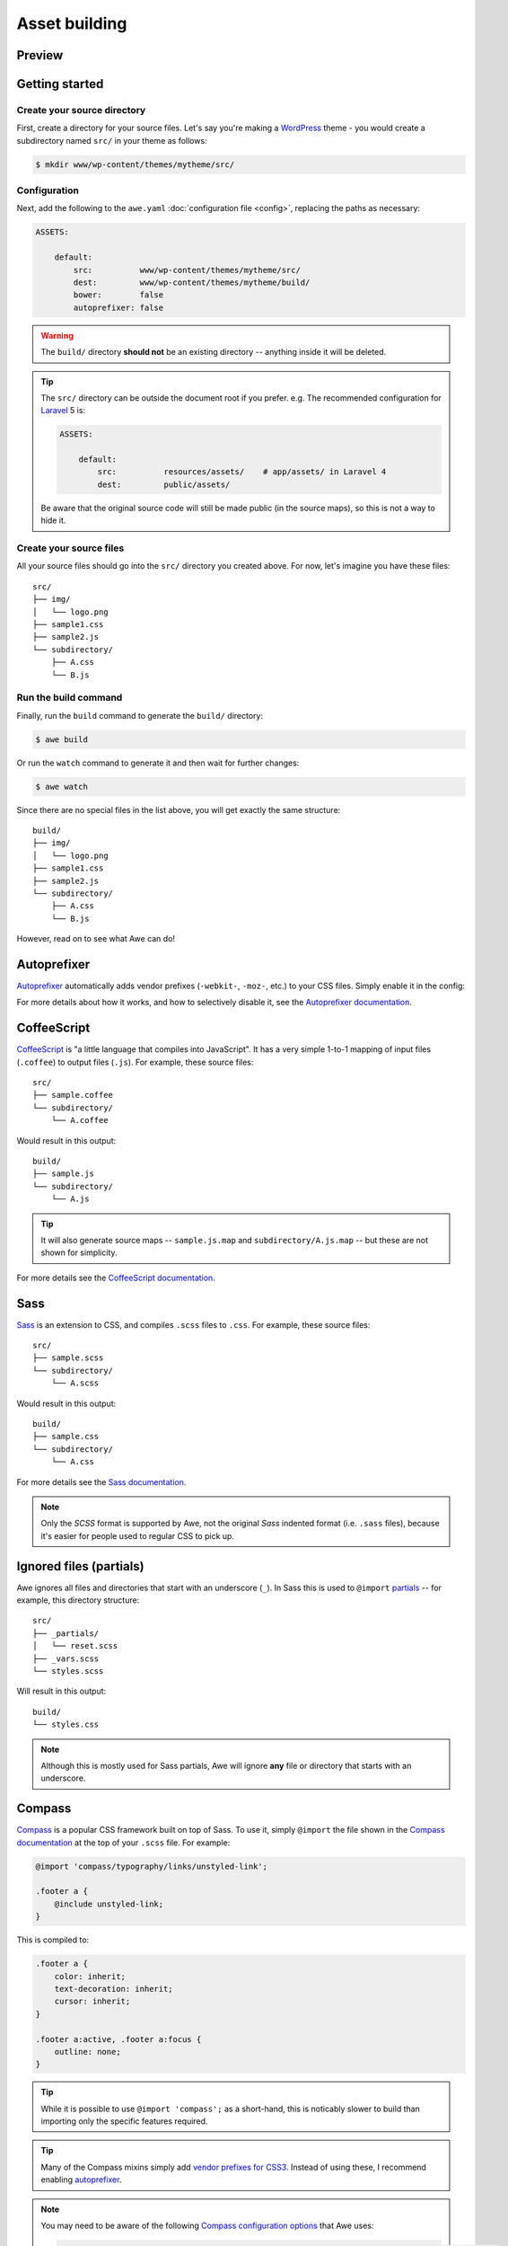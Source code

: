 ################################################################################
 Asset building
################################################################################

.. only:: html

  .. contents::
    :local:


================================================================================
 Preview
================================================================================

.. only:: html

    .. admonition:: Preview
        :class: note wy-alert-neutral

        .. raw:: html

            <iframe src="https://showterm.herokuapp.com/7e1b44fc8d279f48b39c4" width="100%" height="507" style="border: 1px solid #bbb;"></iframe>


================================================================================
 Getting started
================================================================================

----------------------------------------
 Create your source directory
----------------------------------------

First, create a directory for your source files. Let's say you're making a `WordPress <https://wordpress.org/>`_ theme - you would create a subdirectory named ``src/`` in your theme as follows:

.. code-block:: bash

    $ mkdir www/wp-content/themes/mytheme/src/


----------------------------------------
 Configuration
----------------------------------------

Next, add the following to the ``awe.yaml`` :doc:`configuration file <config>`, replacing the paths as necessary:

.. code-block:: yaml

    ASSETS:

        default:
            src:          www/wp-content/themes/mytheme/src/
            dest:         www/wp-content/themes/mytheme/build/
            bower:        false
            autoprefixer: false

.. warning::

    The ``build/`` directory **should not** be an existing directory -- anything inside it will be deleted.

.. tip::

    The ``src/`` directory can be outside the document root if you prefer. e.g. The recommended configuration for `Laravel <http://laravel.com/>`_ 5 is:

    .. code-block:: yaml

        ASSETS:

            default:
                src:          resources/assets/    # app/assets/ in Laravel 4
                dest:         public/assets/

    Be aware that the original source code will still be made public (in the source maps), so this is not a way to hide it.


----------------------------------------
 Create your source files
----------------------------------------

All your source files should go into the ``src/`` directory you created above. For now, let's imagine you have these files::

    src/
    ├── img/
    │   └── logo.png
    ├── sample1.css
    ├── sample2.js
    └── subdirectory/
        ├── A.css
        └── B.js


----------------------------------------
 Run the build command
----------------------------------------

Finally, run the ``build`` command to generate the ``build/`` directory:

.. code-block:: bash

    $ awe build

Or run the ``watch`` command to generate it and then wait for further changes:

.. code-block:: bash

    $ awe watch

Since there are no special files in the list above, you will get exactly the same structure::

    build/
    ├── img/
    │   └── logo.png
    ├── sample1.css
    ├── sample2.js
    └── subdirectory/
        ├── A.css
        └── B.js

However, read on to see what Awe can do!


.. _autoprefixer:

================================================================================
 Autoprefixer
================================================================================

`Autoprefixer <https://github.com/postcss/autoprefixer>`__ automatically adds vendor prefixes (``-webkit-``, ``-moz-``, etc.) to your CSS files. Simply enable it in the config:

.. code-block:: yaml
    :emphasize-lines: 7

    ASSETS:

        default:
            src:          www/wp-content/themes/mytheme/src/
            dest:         www/wp-content/themes/mytheme/build/
            bower:        false
            autoprefixer: true

For more details about how it works, and how to selectively disable it, see the `Autoprefixer documentation <https://github.com/postcss/autoprefixer#readme>`_.


================================================================================
 CoffeeScript
================================================================================

`CoffeeScript <http://coffeescript.org/>`_ is "a little language that compiles into JavaScript". It has a very simple 1-to-1 mapping of input files (``.coffee``) to output files (``.js``). For example, these source files::

    src/
    ├── sample.coffee
    └── subdirectory/
        └── A.coffee

Would result in this output::

    build/
    ├── sample.js
    └── subdirectory/
        └── A.js

.. tip::

    It will also generate source maps -- ``sample.js.map`` and ``subdirectory/A.js.map`` -- but these are not shown for simplicity.

For more details see the `CoffeeScript documentation <http://coffeescript.org/>`_.


================================================================================
 Sass
================================================================================

`Sass <http://sass-lang.com/>`_ is an extension to CSS, and compiles ``.scss`` files to ``.css``. For example, these source files::

    src/
    ├── sample.scss
    └── subdirectory/
        └── A.scss

Would result in this output::

    build/
    ├── sample.css
    └── subdirectory/
        └── A.css

For more details see the `Sass documentation <http://sass-lang.com/guide>`_.

.. note::

    Only the *SCSS* format is supported by Awe, not the original *Sass* indented format (i.e. ``.sass`` files), because it's easier for people used to regular CSS to pick up.


================================================================================
 Ignored files (partials)
================================================================================

Awe ignores all files and directories that start with an underscore (``_``). In Sass this is used to ``@import`` `partials <http://sass-lang.com/guide#topic-4>`_ -- for example, this directory structure::

    src/
    ├── _partials/
    │   └── reset.scss
    ├── _vars.scss
    └── styles.scss

Will result in this output::

    build/
    └── styles.css

.. note::

    Although this is mostly used for Sass partials, Awe will ignore **any** file or directory that starts with an underscore.


================================================================================
 Compass
================================================================================

`Compass <http://compass-style.org/>`_ is a popular CSS framework built on top of Sass. To use it, simply ``@import`` the file shown in the `Compass documentation <http://compass-style.org/reference/compass/>`_ at the top of your ``.scss`` file. For example:

.. code-block:: scss

    @import 'compass/typography/links/unstyled-link';

    .footer a {
        @include unstyled-link;
    }

This is compiled to:

.. code-block:: css

    .footer a {
        color: inherit;
        text-decoration: inherit;
        cursor: inherit;
    }

    .footer a:active, .footer a:focus {
        outline: none;
    }

.. tip::

    While it is possible to use ``@import 'compass';`` as a short-hand, this is noticably slower to build than importing only the specific features required.

.. tip::

    Many of the Compass mixins simply add `vendor prefixes for CSS3 <http://compass-style.org/reference/compass/css3/>`_. Instead of using these, I recommend enabling `autoprefixer`_.

.. note::

    You may need to be aware of the following `Compass configuration options <http://compass-style.org/help/documentation/configuration-reference/>`_ that Awe uses:

    .. code-block:: ruby

        images_path      = 'src/img/'                     # used by image-url(), inline-image(), etc.
        fonts_path       = 'src/fonts/'                   # used by font-url(), inline-font-files(), etc.
        sprite_load_path = ['src/img/', 'src/_sprites/']  # used for sprite generation (see below)

    This means images should be kept in a folder called ``img/``, font files in ``fonts/`` and sprites in ``_sprites/``.


================================================================================
 Sprites
================================================================================

Compass has the ability to take several small icons and combine them into a single image, then use that as a sprite in your CSS.

To do this, first create a directory inside ``src/_sprites/`` with the name of the sprite -- e.g. ``src/_sprites/navbar/``. Inside that directory create a PNG image for each icon. You can also have variants ending with ``_hover``, ``_active`` and ``_target`` which map to ``:hover``, ``:active`` and ``:target`` in the CSS. So, for example, you may have a directory structure like this::

    src/
    ├── _sprites/
    │   └── navbar/
    │       ├── edit.png
    │       ├── edit_hover.png
    │       ├── ...
    │       ├── save.png
    │       └── save_hover.png
    └── sample.scss

Then in the SCSS file enter the following:

.. code-block:: scss

    @import 'compass/utilities/sprites';
    @import 'navbar/*.png';              // This path is relative to the _sprites/ directory
    @include all-navbar-sprites;         // Replace 'navbar' with the directory name

This will generate a directory structure similar to the following::

    build/
    ├── _generated/
    │   └── navbar-s71af1c7425.png
    └── sample.css

And the following classes will appear in the output file, ready for you to use in your HTML:

.. code-block:: css

    /* Replace 'navbar' with the directory name */
    .navbar-delete       { ... }
    .navbar-delete:hover { ... }
    .navbar-edit         { ... }
    .navbar-edit:hover   { ... }
    .navbar-new          { ... }
    .navbar-new:hover    { ... }
    .navbar-save         { ... }
    .navbar-save:hover   { ... }


----------------------------------------
 Advanced spriting
----------------------------------------

If you require more control over the classes that are generated, there are several other ways to create them. For example:

.. code-block:: scss

    @import 'compass/utilities/sprites';

    $navbar-map: sprite-map('navbar/*.png');

    .navbar {
        background: $navbar-map;
    }

    @each $sprite in sprite-names($navbar-map) {
        .navbar-#{$sprite} {
            @include sprite($navbar-map, $sprite, true);
        }
    }

For more details, please see the Compass `spriting documentation`_, `options`_ and `mixins`_.

.. _spriting documentation: http://compass-style.org/help/tutorials/spriting/
.. _options:                http://compass-style.org/help/tutorials/spriting/customization-options/
.. _mixins:                 http://compass-style.org/reference/compass/utilities/sprites/base/

.. note::

    The Compass documentation uses ``images/`` as the base directory, whereas Awe recommends using ``_sprites/``. You can also put them in the ``img/`` directory if you prefer, but in that case the source images will be copied to the build directory as well.


.. _combined-directories:

================================================================================
 Combining files
================================================================================

Awe can automatically combine multiple CSS/JavaScript files into a single file, allowing you to split the source files up neatly while reducing the number of downloads for end users.

Simply create a directory with a name that ends ``.css`` or ``.js`` and all the files within that directory will be concatenated (in alphabetical/numerical order) into a single output file. For example::

    src/
    └── combined.css/
        ├── 1.css
        ├── 2/
        │   ├── A.css
        │   └── B.scss
        └── 3.scss

First the ``.scss`` files will be compiled to CSS, then all 4 files will be combined (in the order ``1.css``, ``2/A.css``, ``2/B.scss``, ``3.scss``) into a single ``combined.css`` file::

    build/
    └── combined.css

Simple as that!

.. caution::

    It is best to avoid mixing subdirectories and files, as some programs display all subdirectories first which may be confusing:

    - ``subdirectory/`` (2)
    - ``file.css`` (1)
    - ``vendor.css`` (3)


.. _yaml-import:

================================================================================
 Import files
================================================================================

Another way to combine multiple files is to create an import file -- this is a YAML file with the extension ``.css.yaml`` or ``.js.yaml`` containing a list of files to import. This is mostly useful for importing vendor files::

    src/
    └── vendor.js.yaml

    vendor/
    ├── chosen.js
    └── jquery.js

Where ``vendor.js.yaml`` contains:

.. code-block:: yaml

    - ../vendor/jquery.js
    - ../vendor/chosen.js

Will compile to::

    build/
    └── vendor.js

To import files from Bower (`see below <#using-bower>`_), simply prefix the filename with ``bower:``:

.. code-block:: yaml

    - bower: jquery/jquery.js
    - bower: jquery-ui/ui/jquery-ui.js


================================================================================
 Bower support
================================================================================

`Bower <http://bower.io/>`_ is a package manager for third-party assets. It makes it easier to install and upgrade frontend dependencies such as jQuery and Bootstrap.


----------------------------------------
 Create bower.json
----------------------------------------

Make sure you have a ``bower.json`` file -- if not, run this to create one:

.. code-block:: bash

    $ cd /path/to/repo
    $ echo '{"name":"app","private":true}' > bower.json

.. admonition:: Future Plans
    :class: note

    I plan to add a command to generate this file, e.g. ``awe init bower``, because ``bower init`` asks far more questions than are necessary!


----------------------------------------
 Find packages
----------------------------------------

To find a package on Bower, run:

.. code-block:: bash

    $ bower search <name>

Or use the `online package search <http://bower.io/search/>`_.


----------------------------------------
 Install the packages you want
----------------------------------------

To install a package, run this:

.. code-block:: bash

    $ bower install --save <name>

Sometimes you may need to specify a version number -- e.g. jQuery will default to the 2.x branch which does not support IE8:

.. code-block:: bash

    $ bower install --save jquery#1.x

This will create a ``bower_components/`` directory in the project root (same directory as ``awe.yaml``) containing the package and any dependencies.

.. tip::

    If the package you want is not registered with Bower, you can install it from another source:

    .. code-block:: bash

        $ bower install --save user/repo                        # From GitHub
        $ bower install --save http://example.com/script.js     # From a URL
        $ bower install --save http://example.com/package.zip   # From a zip

    For more details, please see the `Bower install documentation <http://bower.io/docs/api/#install>`_.

.. note::

    The installed packages should be checked into the Git repository, not ignored, to ensure the same version is installed on the live site. This advice may change in the future when `bower.lock <https://github.com/bower/bower/pull/1592>`_ is implemented (and/or ``awe deploy`` is ready).


----------------------------------------
 Update the config file
----------------------------------------

Update ``awe.yaml`` with the path to the Bower components directory:

.. code-block:: yaml
    :emphasize-lines: 6

    ASSETS:

        default:
            src:          www/wp-content/themes/mytheme/src/
            dest:         www/wp-content/themes/mytheme/build/
            bower:        bower_components/
            autoprefixer: false


----------------------------------------
 Import the files you need
----------------------------------------

Create a ``.js.yaml`` or ``.css.yaml`` `import file <#import-files>`_ (e.g. ``src/jquery.js.yaml``), for example:

.. code-block:: yaml

    - bower: jquery/jquery.js

This will be compiled to ``build/jquery.js``.

.. note::

    An alternative is to load the file you need directly in your HTML, using the ``_bower/`` symlink that is created:

    .. code-block:: html

        <script src="/assets/_bower/jquery/jquery.min.js"></script>


----------------------------------------
 Combining Bower and non-Bower files
----------------------------------------

You can easily combine Bower files with custom files, as described above. For example::

    src/
    ├── app.css/
    │   ├── 1-import.css.yaml   ==>   - bower: jquery-ui/themes/smoothness/jquery-ui.css
    │   └── 2-custom.scss
    └── app.js/
        ├── 1-import.js.yaml    ==>   - bower: jquery/jquery.js
        │                             - bower: jquery-ui/ui/jquery-ui.js
        └── 2-custom.coffee

Will result in::

    build/
    ├── _bower/  ->  ..../bower_components/
    ├── app.css
    └── app.js

(``->`` indicates a symlink.)

The URLs from ``jquery-ui.css`` (now in ``app.css``) will automatically be rewritten to ``url(_bower/jquery-ui/themes/smoothness/<filename>)``.


----------------------------------------
 Updating packages
----------------------------------------

To check for outdated dependencies:

.. code-block:: bash

    $ bower list

To update them, first update ``bower.json`` if necessary (if you have specified a particular version to use), then run:

.. code-block:: bash

    $ bower update

For more details, please see the `Bower documentation <http://bower.io/docs/api/>`_.


================================================================================
 Multiple asset groups
================================================================================

To compile assets in multiple directories, simply add another group with a different name:

.. code-block:: yaml
    :emphasize-lines: 3, 11

    ASSETS:

        theme:
            src:          www/wp-content/themes/mytheme/src/
            dest:         www/wp-content/themes/mytheme/build/
            bower:        false
            autoprefixer: false

        plugin:
            src:          www/wp-content/plugins/myplugin/src/
            dest:         www/wp-content/plugins/myplugin/build/
            bower:        false
            autoprefixer: true

Reasons to do this include:

- Multiple themes/plugins in a single project
- Different config settings for different assets
- Speed up ``watch`` builds by only rebuilding one directory at a time

The group name must be alphanumeric (``[a-zA-Z0-9]+``).

.. admonition:: Future Plans
    :class: note

    The group name is not currently used anywhere, but in the future it may be possible to build individual directories (e.g. ``awe build theme``).
